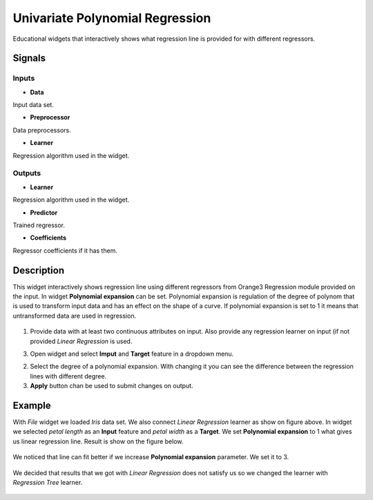 Univariate Polynomial Regression
================================

.. figure:: icons/polynomialregression.png

Educational widgets that interactively shows what regression line is provided for with different regressors.

Signals
-------
Inputs
~~~~~~

- **Data**

Input data set.

- **Preprocessor**

Data preprocessors.

- **Learner**

Regression algorithm used in the widget.

Outputs
~~~~~~~

- **Learner**

Regression algorithm used in the widget.

- **Predictor**

Trained regressor.

- **Coefficients**

Regressor coefficients if it has them.

Description
-----------

This widget interactively shows regression line using different regressors from Orange3 Regression module provided on
the input. In widget **Polynomial expansion** can be set. Polynomial expansion is regulation of the degree
of polynom that is used to transform input data and has an effect on the shape of a curve. If polynomial expansion is
set to 1 it means that untransformed data are used in regression.

.. figure:: images/polyregressionmain.png

1. Provide data with at least two continuous attributes on input. Also provide any regression learner on input (if
   not provided *Linear Regression* is used.

3. Open widget and select **Imput** and **Target** feature in a dropdown menu.

2. Select the degree of a polynomial expansion. With changing it you can see the difference between the
   regression lines with different degree.

3. **Apply** button chan be used to submit changes on output.

Example
-------

With *File* widget we loaded *Iris* data set. We also connect *Linear Regression* learner as show on figure above.
In widget we selected *petal length* as an **Input** feature and *petal width* as a **Target**.
We set **Polynomial expansion** to 1 what gives us linear regression line. Result is show on the figure below.

.. figure:: images/polyregression1.png

We noticed that line can fit better if we increase **Polynomial expansion** parameter. We set it to 3.

.. figure:: images/polyregression2.png

We decided that results that we got with *Linear Regression* does not satisfy us so we changed the learner with
*Regression Tree* learner.

.. figure:: images/polyregressiontree1.png

.. figure:: images/polyregressiontree2.png

